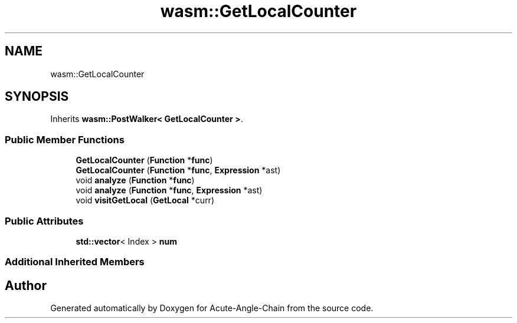 .TH "wasm::GetLocalCounter" 3 "Sun Jun 3 2018" "Acute-Angle-Chain" \" -*- nroff -*-
.ad l
.nh
.SH NAME
wasm::GetLocalCounter
.SH SYNOPSIS
.br
.PP
.PP
Inherits \fBwasm::PostWalker< GetLocalCounter >\fP\&.
.SS "Public Member Functions"

.in +1c
.ti -1c
.RI "\fBGetLocalCounter\fP (\fBFunction\fP *\fBfunc\fP)"
.br
.ti -1c
.RI "\fBGetLocalCounter\fP (\fBFunction\fP *\fBfunc\fP, \fBExpression\fP *ast)"
.br
.ti -1c
.RI "void \fBanalyze\fP (\fBFunction\fP *\fBfunc\fP)"
.br
.ti -1c
.RI "void \fBanalyze\fP (\fBFunction\fP *\fBfunc\fP, \fBExpression\fP *ast)"
.br
.ti -1c
.RI "void \fBvisitGetLocal\fP (\fBGetLocal\fP *curr)"
.br
.in -1c
.SS "Public Attributes"

.in +1c
.ti -1c
.RI "\fBstd::vector\fP< Index > \fBnum\fP"
.br
.in -1c
.SS "Additional Inherited Members"


.SH "Author"
.PP 
Generated automatically by Doxygen for Acute-Angle-Chain from the source code\&.
